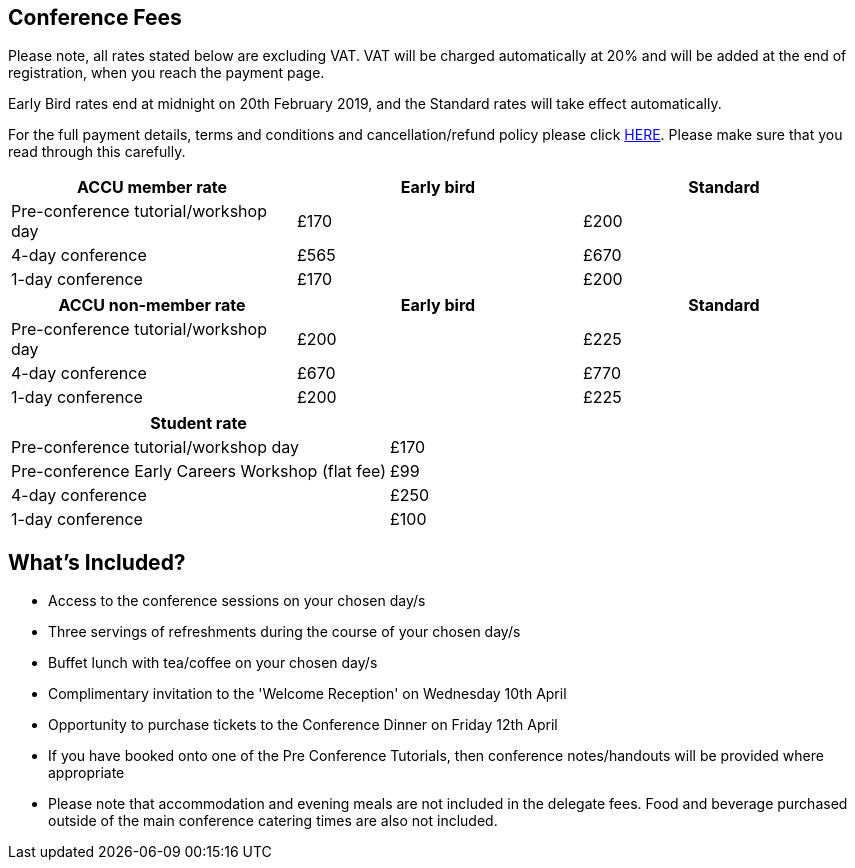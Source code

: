 ////
.. title: Prices
.. type: text
////


== Conference Fees


Please note, all rates stated below are excluding VAT.  VAT will be charged automatically at 20% and will be
added at the end of registration, when you reach the payment page.


Early Bird rates end at midnight on 20th February 2019, and the Standard rates will take effect
automatically.

For the full payment details, terms and conditions and cancellation/refund policy please click
link:/docs/2019/ticket_purchase_terms_and_conditions.pdf[HERE]. Please make sure that you read through this
carefully.



|===
| ACCU member rate | Early bird | Standard

| Pre-conference tutorial/workshop day
| £170
| £200

| 4-day conference
| £565
| £670

| 1-day conference
| £170
| £200
|===




|===
| ACCU non-member rate | Early bird | Standard

| Pre-conference tutorial/workshop day
| £200
| £225

| 4-day conference
| £670
| £770

| 1-day conference
| £200
| £225
|===




|===
| Student rate |

| Pre-conference tutorial/workshop day
| £170

| Pre-conference Early Careers Workshop (flat fee)
| £99

| 4-day conference
| £250

| 1-day conference
| £100
|===


==  What's Included?

* Access to the conference sessions on your chosen day/s
* Three servings of refreshments during the course of your chosen day/s
* Buffet lunch with tea/coffee on your chosen day/s
* Complimentary invitation to the 'Welcome Reception' on Wednesday 10th April
* Opportunity to purchase tickets to the Conference Dinner on Friday 12th April
* If you have booked onto one of the Pre Conference Tutorials, then conference notes/handouts will be
  provided where appropriate
* Please note that accommodation and evening meals are not included in the delegate fees. Food and beverage
  purchased outside of the main conference catering times are also not included.
